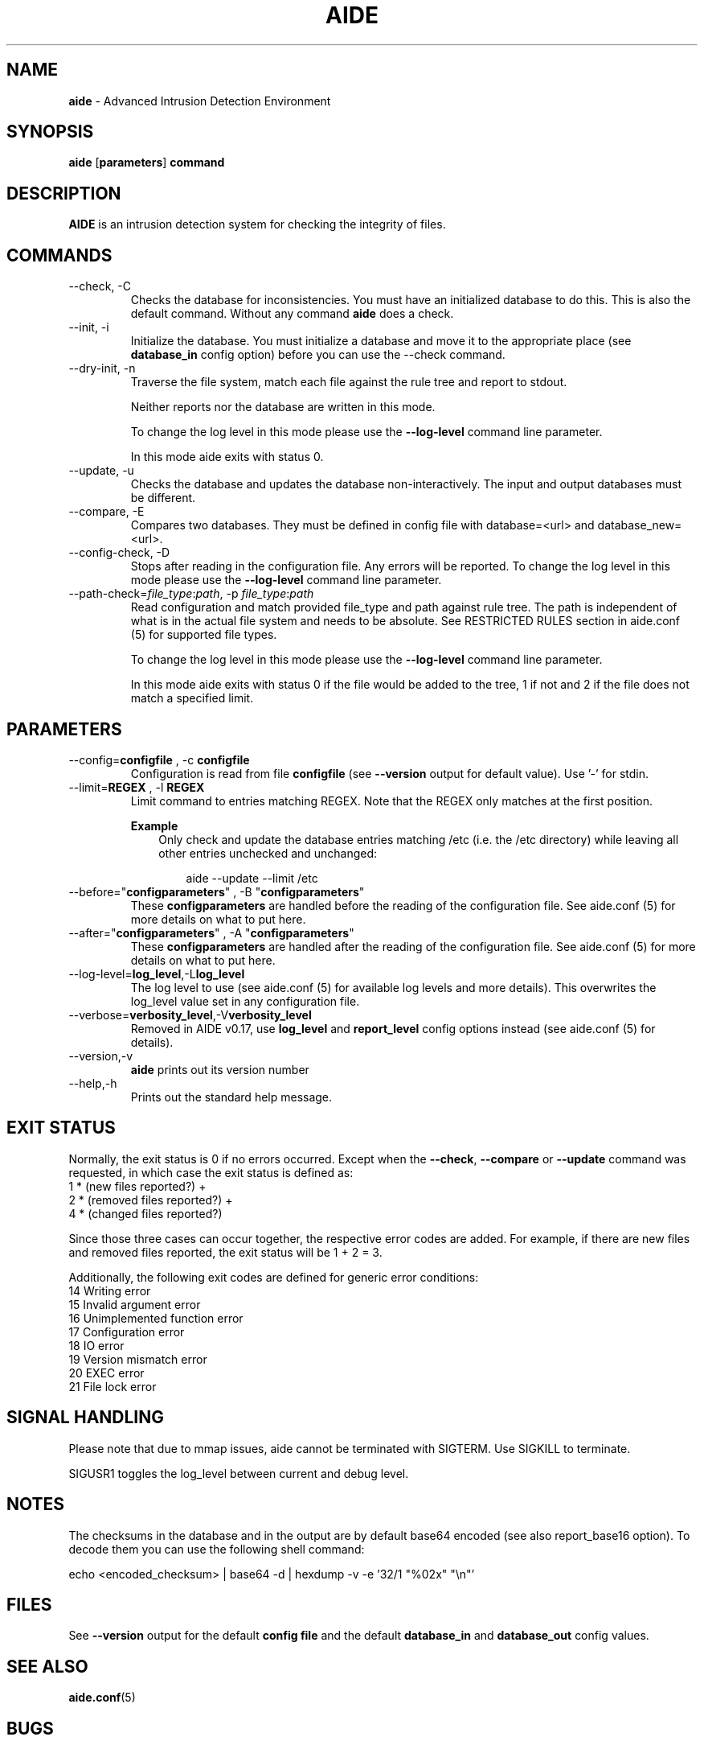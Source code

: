 .TH AIDE 1 "Jan 30, 2021" "aide v0.17.1" "User Commands"
.SH NAME
\fBaide\fP \- Advanced Intrusion Detection Environment
.SH SYNOPSIS
\fBaide\fP
\%[\fBparameters\fP]
\%\fBcommand\fP
.SH DESCRIPTION
\fBAIDE\fP is an intrusion detection system for checking the integrity
of files.

.SH COMMANDS
.PP
.IP "--check, -C"
Checks the database for inconsistencies. You must have an initialized
database to do this. This is also the default command. Without any
command \fBaide\fP does a check.
.IP "--init, -i"
Initialize the database. You must initialize a database and move it to
the appropriate place (see \fBdatabase_in\fR config option) before you can use
the \-\-check command.
.IP "--dry-init, -n"
Traverse the file system, match each file against the rule tree and report to stdout.

Neither reports nor the database are written in this mode.

To change the log level in this mode please use the \fB--log-level\fR command line parameter.

In this mode aide exits with status 0.

.IP "--update, -u"
Checks the database and updates the database non-interactively.
The input and output databases must be different.
.IP "--compare, -E"
Compares two databases. They must be defined in config file with
database=<url> and database_new=<url>.
.IP "--config-check, -D"
Stops after reading in the configuration file. Any errors will be reported.
To change the log level in this mode please use the \fB--log-level\fR
command line parameter.
.IP "--path-check=\fIfile_type\fR:\fIpath\fR, -p \fIfile_type\fR:\fIpath\fR"
Read configuration and match provided file_type and path against rule tree. The
path is independent of what is in the actual file system and needs to be
absolute. See RESTRICTED RULES section in aide.conf (5) for supported file
types.

To change the log level in this mode please use the \fB--log-level\fR command line parameter.

In this mode aide exits with status 0 if the file would be added to the tree, 1
if not and 2 if the file does not match a specified limit.

.SH PARAMETERS
.IP "--config=\fBconfigfile\fR , -c \fBconfigfile\fR"
Configuration is read from file \fBconfigfile\fR (see \fB--version\fP output for default value).
Use '-' for stdin.
.IP "--limit=\fBREGEX\fR , -l \fBREGEX\fR"
Limit command to entries matching REGEX. Note that the REGEX only matches
at the first position.

.RS
.B Example
.RS 3
Only check and update the database entries matching /etc (i.e. the /etc
directory) while leaving all other entries unchecked and unchanged:

.RS 3
.nf
aide --update --limit /etc
.fi
.RE
.RE
.RE

.IP "--before=\(dq\fBconfigparameters\fR\(dq , -B \(dq\fBconfigparameters\fR\(dq"
These \fBconfigparameters\fR are handled before the reading of the
configuration file. See aide.conf (5) for more details on what to put
here.
.IP "--after=\(dq\fBconfigparameters\fR\(dq , -A \(dq\fBconfigparameters\fR\(dq"
These \fBconfigparameters\fR are handled after the reading of the
configuration file. See aide.conf (5) for more details on what to put
here.
.IP --log-level=\fBlog_level\fR,-L\fBlog_level\fR
The log level to use (see aide.conf (5) for available log levels and more details).
This overwrites the log_level value set in any configuration file.
.IP --verbose=\fBverbosity_level\fR,-V\fBverbosity_level\fR
Removed in AIDE v0.17, use \fBlog_level\fR and \fBreport_level\fR config options instead (see aide.conf (5) for details).
.IP "--version,-v"
\fBaide\fP prints out its version number
.IP "--help,-h"
Prints out the standard help message.
.PP
.SH EXIT STATUS
Normally, the exit status is 0 if no errors occurred. Except when the
.BR --check ,
.BR --compare " or"
.B --update
command was requested, in which case the exit status is defined as:
.IP "1 * (new files reported?)     +"
.IP "2 * (removed files reported?) +"
.IP "4 * (changed files reported?)"
.PP
Since those three cases can occur together, the respective error codes
are added. For example, if there are new files and removed files reported,
the exit status will be 1 + 2 = 3.
.PP
Additionally, the following exit codes are defined for generic error
conditions:
.IP "14 Writing error"
.IP "15 Invalid argument error"
.IP "16 Unimplemented function error"
.IP "17 Configuration error"
.IP "18 IO error"
.IP "19 Version mismatch error"
.IP "20 EXEC error"
.IP "21 File lock error"
.PP
.SH SIGNAL HANDLING
Please note that due to mmap issues, aide cannot be terminated with
SIGTERM. Use SIGKILL to terminate.

SIGUSR1 toggles the log_level between current and debug level.
.PP
.SH NOTES

The checksums in the database and in the output are by default base64
encoded (see also report_base16 option).
To decode them you can use the following shell command:

echo <encoded_checksum> | base64 \-d | hexdump \-v \-e '32/1 "%02x" "\\n"'

.PP
.SH FILES

See \fB--version\fR output for the default \fBconfig file\fR and the
default \fBdatabase_in\fR and \fBdatabase_out\fR config values.

.SH SEE ALSO
.BR aide.conf (5)
.SH BUGS
There are probably bugs in this release. Please report them
at https://github.com/aide/aide/issues .
.SH DISCLAIMER
All trademarks are the property of their respective owners.
No animals were harmed while making this webpage or this piece of
software. Although some pizza delivery guy's feelings were hurt.
.BR
